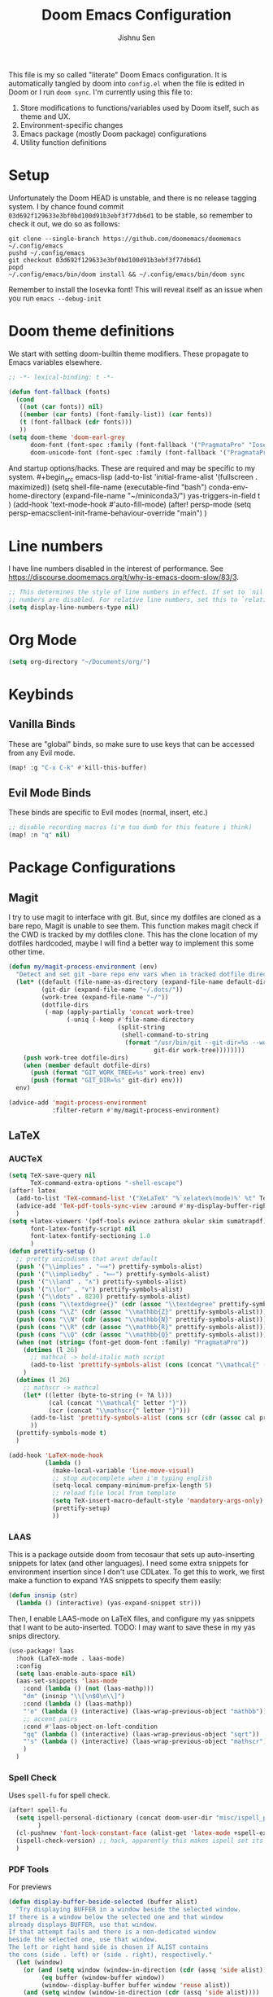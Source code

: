 #+title: Doom Emacs Configuration
#+author: Jishnu Sen
#+property: header-args :exports code :results silent :tangle yes :comment no
#+startup: overview

This file is my so called "literate" Doom Emacs configuration. It is
automatically tangled by doom into ~config.el~ when the file is edited in Doom
or I run ~doom sync~. I'm currently using this file to:
1. Store modifications to functions/variables used by Doom itself, such as theme and UX.
2. Environment-specific changes
3. Emacs package (mostly Doom package) configurations
4. Utility function definitions

* Setup
Unfortunately the Doom HEAD is unstable, and there is no release tagging system.
I by chance found commit ~03d692f129633e3bf0bd100d91b3ebf3f77db6d1~ to be
stable, so remember to check it out, we do so as follows:
#+begin_src shell :tangle no
git clone --single-branch https://github.com/doomemacs/doomemacs ~/.config/emacs
pushd ~/.config/emacs
git checkout 03d692f129633e3bf0bd100d91b3ebf3f77db6d1
popd
~/.config/emacs/bin/doom install && ~/.config/emacs/bin/doom sync
#+end_src

Remember to install the Iosevka font! This will reveal itself as an issue when
you run ~emacs --debug-init~
* Doom theme definitions
We start with setting doom-builtin theme modifiers. These propagate to Emacs variables elsewhere.
#+begin_src emacs-lisp
;; -*- lexical-binding: t -*-

(defun font-fallback (fonts)
  (cond
   ((not (car fonts)) nil)
   ((member (car fonts) (font-family-list)) (car fonts))
   (t (font-fallback (cdr fonts)))
   ))
(setq doom-theme 'doom-earl-grey
      doom-font (font-spec :family (font-fallback '("PragmataPro" "Iosevka")) :size (if IS-MAC 14 16))
      doom-unicode-font (font-spec :family (font-fallback '("PragmataPro" "Iosevka"))))
#+end_src

And startup options/hacks. These are required and may be specific to my system. #+begin_src emacs-lisp
(add-to-list 'initial-frame-alist '(fullscreen . maximized))
(setq shell-file-name (executable-find "bash")
      conda-env-home-directory (expand-file-name "~/miniconda3/")
      yas-triggers-in-field t
      )
(add-hook 'text-mode-hook #'auto-fill-mode)
(after! persp-mode
  (setq persp-emacsclient-init-frame-behaviour-override "main")
  )
#+end_src

* Line numbers
I have line numbers disabled in the interest of performance. See [[https://discourse.doomemacs.org/t/why-is-emacs-doom-slow/83/3]].

#+begin_src emacs-lisp
;; This determines the style of line numbers in effect. If set to `nil', line
;; numbers are disabled. For relative line numbers, set this to `relative'.
(setq display-line-numbers-type nil)
#+end_src

* Org Mode
#+begin_src emacs-lisp
(setq org-directory "~/Documents/org/")
#+end_src

* Keybinds
** Vanilla Binds
These are "global" binds, so make sure to use keys that can be accessed from any Evil mode.
#+begin_src emacs-lisp
(map! :g "C-x C-k" #'kill-this-buffer)
#+end_src

** Evil Mode Binds
These binds are specific to Evil modes (normal, insert, etc.)
#+begin_src emacs-lisp
;; disable recording macros (i'm too dumb for this feature i think)
(map! :n "q" nil)
#+end_src

* Package Configurations
** Magit
I try to use magit to interface with git. But, since my dotfiles are cloned as a bare repo, Magit is unable to see them. This function makes magit check if the CWD is tracked by my dotfiles clone. This has the clone location of my dotfiles hardcoded, maybe I will find a better way to implement this some other time.
#+begin_src emacs-lisp
(defun my/magit-process-environment (env)
  "Detect and set git -bare repo env vars when in tracked dotfile directories."
  (let* ((default (file-name-as-directory (expand-file-name default-directory)))
         (git-dir (expand-file-name "~/.dots/"))
         (work-tree (expand-file-name "~/"))
         (dotfile-dirs
          (-map (apply-partially 'concat work-tree)
                (-uniq (-keep #'file-name-directory
                              (split-string
                               (shell-command-to-string
                                (format "/usr/bin/git --git-dir=%s --work-tree=%s ls-tree --full-tree --name-only -r HEAD"
                                        git-dir work-tree))))))))
    (push work-tree dotfile-dirs)
    (when (member default dotfile-dirs)
      (push (format "GIT_WORK_TREE=%s" work-tree) env)
      (push (format "GIT_DIR=%s" git-dir) env)))
  env)

(advice-add 'magit-process-environment
            :filter-return #'my/magit-process-environment)
#+end_src

** LaTeX
*** AUCTeX
#+begin_src emacs-lisp
(setq TeX-save-query nil
      TeX-command-extra-options "-shell-escape")
(after! latex
  (add-to-list 'TeX-command-list '("XeLaTeX" "%`xelatex%(mode)%' %t" TeX-run-TeX nil t))
  (advice-add 'TeX-pdf-tools-sync-view :around #'my-display-buffer-right)
  )
(setq +latex-viewers '(pdf-tools evince zathura okular skim sumatrapdf)
      font-latex-fontify-script nil
      font-latex-fontify-sectioning 1.0
      )
(defun prettify-setup ()
  ;; pretty unicodisms that arent default
  (push '("\\implies" . "⟹") prettify-symbols-alist)
  (push '("\\impliedby" . "⟸") prettify-symbols-alist)
  (push '("\\land" . "∧") prettify-symbols-alist)
  (push '("\\lor" . "∨") prettify-symbols-alist)
  (push '("\\dots" . 8230) prettify-symbols-alist)
  (push (cons "\\textdegree{}" (cdr (assoc "\\textdegree" prettify-symbols-alist))) prettify-symbols-alist)
  (push (cons "\\Z" (cdr (assoc "\\mathbb{Z}" prettify-symbols-alist))) prettify-symbols-alist)
  (push (cons "\\N" (cdr (assoc "\\mathbb{N}" prettify-symbols-alist))) prettify-symbols-alist)
  (push (cons "\\R" (cdr (assoc "\\mathbb{R}" prettify-symbols-alist))) prettify-symbols-alist)
  (push (cons "\\Q" (cdr (assoc "\\mathbb{Q}" prettify-symbols-alist))) prettify-symbols-alist)
  (when (not (string= (font-get doom-font :family) "PragmataPro"))
    (dotimes (l 26)
      ;; mathcal -> bold-italic math script
      (add-to-list 'prettify-symbols-alist (cons (concat "\\mathcal{" (byte-to-string (+ ?A l)) "}") (+ 120380 l))))
    )
  (dotimes (l 26)
    ;; mathscr -> mathcal
    (let* ((letter (byte-to-string (+ ?A l)))
           (cal (concat "\\mathcal{" letter "}"))
           (scr (concat "\\mathscr{" letter "}")))
      (add-to-list 'prettify-symbols-alist (cons scr (cdr (assoc cal prettify-symbols-alist))))
      ))
  (prettify-symbols-mode t)
  )

(add-hook 'LaTeX-mode-hook
          (lambda ()
            (make-local-variable 'line-move-visual)
            ;; stop autocomplete when i'm typing english
            (setq-local company-minimum-prefix-length 5)
            ;; reload file local from template
            (setq TeX-insert-macro-default-style 'mandatory-args-only)
            (prettify-setup)
            ))
#+end_src
*** LAAS
This is a package outside doom from tecosaur that sets up auto-inserting
snippets for latex (and other languages). I need some extra snippets for
environment insertion since I don't use CDLatex. To get this to work, we first
make a function to expand YAS snippets to specify them easily:
#+begin_src emacs-lisp
(defun insnip (str)
  (lambda () (interactive) (yas-expand-snippet str)))
#+end_src

Then, I enable LAAS-mode on LaTeX files, and configure my yas snippets that I
want to be auto-inserted. TODO: I may want to save these in my yas snips
directory.
#+begin_src emacs-lisp
(use-package! laas
  :hook (LaTeX-mode . laas-mode)
  :config
  (setq laas-enable-auto-space nil)
  (aas-set-snippets 'laas-mode
    :cond (lambda () (not (laas-mathp)))
    "dm" (insnip "\\[\n$0\n\\]")
    :cond (lambda () (laas-mathp))
    "'o" (lambda () (interactive) (laas-wrap-previous-object "mathbb"))
    ;; accent pairs
    :cond #'laas-object-on-left-condition
    "qq" (lambda () (interactive) (laas-wrap-previous-object "sqrt"))
    "'s" (lambda () (interactive) (laas-wrap-previous-object "mathscr"))
    )
  )
#+end_src

*** Spell Check
Uses ~spell-fu~ for spell check.
#+begin_src emacs-lisp
(after! spell-fu
  (setq ispell-personal-dictionary (concat doom-user-dir "misc/ispell_personal")
        )
  (cl-pushnew 'font-lock-constant-face (alist-get 'latex-mode +spell-excluded-faces-alist))
  (ispell-check-version) ;; hack, apparently this makes ispell set its vars correctly
  )
#+end_src
*** PDF Tools
For previews
#+begin_src emacs-lisp
(defun display-buffer-beside-selected (buffer alist)
  "Try displaying BUFFER in a window beside the selected window.
If there is a window below the selected one and that window
already displays BUFFER, use that window.
If that attempt fails and there is a non-dedicated window
beside the selected one, use that window.
The left or right hand side is chosen if ALIST contains
the cons (side . left) or (side . right), respectively."
  (let (window)
    (or (and (setq window (window-in-direction (cdr (assq 'side alist))))
         (eq buffer (window-buffer window))
         (window--display-buffer buffer window 'reuse alist))
    (and (setq window (window-in-direction (cdr (assq 'side alist))))
         (not (window-dedicated-p window))
         (window--display-buffer
          buffer window 'reuse alist)))))

(defun my-display-buffer-right (fun &rest args)
  "Use `display-buffer-in-side-window' as `display-buffer-overriding-action'.
Then run FUN with ARGS."
  (let ((display-buffer-overriding-action '(display-buffer-beside-selected (side . right))))
    (apply fun args)))

(defun my-display-buffer-left (fun &rest args)
  "Use `display-buffer-in-side-window' as `display-buffer-overriding-action'.
Then run FUN with ARGS."
  (let ((display-buffer-overriding-action '(display-buffer-beside-selected (side . left))))
    (apply fun args)))

(use-package! pdf-tools
  :defer t
  :config
  (setq pdf-sync-backward-display-action t)
  (setq pdf-sync-forward-display-action t)
  (setq-default pdf-view-display-size 'fit-page)
  (advice-add 'pdf-sync-backward-search-mouse :around #'my-display-buffer-left)
  )
#+end_src
** Common Lisp
Set up SLY, defaults are sane but I want a fresh repl for every file.
#+begin_src emacs-lisp
(after! common-lisp
  (setq sly-command-switch-to-existing-lisp 'never)
  )
#+end_src

** Org
inception :)

I have a lot of macros in my LaTeX preamble that are compatible with MathJax. To use them, I set up a babel language to read macros in the HTML header. See the Emacs stack exchange [[https://emacs.stackexchange.com/questions/54703/exporting-latex-commands-to-html-mathjax][post]].
#+begin_src emacs-lisp
(after! org
  (setq org-highlight-latex-and-related '(native script entities))
  (add-to-list 'org-src-lang-modes '("latex-macros" . latex))

  (defvar org-babel-default-header-args:latex-macros
    '((:results . "raw")
      (:exports . "results")))

  (defun prefix-all-lines (pre body)
    (with-temp-buffer
      (insert body)
      (string-insert-rectangle (point-min) (point-max) pre)
      (buffer-string)))

  (defun org-babel-execute:latex-macros (body _params)
    (concat
     (prefix-all-lines "#+LATEX_HEADER: " body)
     "\n#+HTML_HEAD_EXTRA: <div style=\"display: none\"> \\(\n"
     (prefix-all-lines "#+HTML_HEAD_EXTRA: " body)
     "\n#+HTML_HEAD_EXTRA: \\)</div>\n"))

  (org-eldoc-load)
  )
#+end_src

** YAS
Not to be confused with LAAS, YAS is the snippet package I use for TAB-inserted
snippets. It also supports the following macro for inserting a snippet (which I
define in ~snippets/{ftype}/__~) based on file type.

I also use YAS to insert a template for when I open a new text file. In the case
of LaTeX, I have two templates; a light one for homework to compile quickly, and
a heavy one with tikz, and a million other packages + macros for typesetting
reports, etc. The light one is abbreviated to ~__light~, so the following is
just a function that rips off the ~y-n~ prompt to ask the user.
#+begin_src emacs-lisp
(defun insert-snippet-abbr (abbr)
  "Insert the snippet abbreviated to abbr"
  (progn
    (insert abbr)
    (call-interactively 'yas-expand)))

(defun ask-light ()
  "Use Preamble or preamble_light."
  (if (y-or-n-p "insert light preamble?")
      (insert-snippet-abbr "__light")
      (insert-snippet-abbr "__")
      )
  )
#+end_src

Next, we have to bind the templates to their filetypes and major modes :).
#+begin_src emacs-lisp
(set-file-template! "\\.tex$" :trigger #'ask-light :mode 'latex-mode)
(set-file-template! "\\.org$" :trigger "__" :mode 'org-mode)
(set-file-template! "/LICEN[CS]E$" :trigger '+file-templates/insert-license)
#+end_src

These are a set of functions taken from tecosaur's config to make the src block
insertion snippet work. They are used inside my snippet definitions.
#+begin_src emacs-lisp
(defun +yas/org-src-header-p ()
  "Determine whether `point' is within a src-block header or header-args."
  (pcase (org-element-type (org-element-context))
    ('src-block (< (point) ; before code part of the src-block
                   (save-excursion (goto-char (org-element-property :begin (org-element-context)))
                                   (forward-line 1)
                                   (point))))
    ('inline-src-block (< (point) ; before code part of the inline-src-block
                          (save-excursion (goto-char (org-element-property :begin (org-element-context)))
                                          (search-forward "]{")
                                          (point))))
    ('keyword (string-match-p "^header-args" (org-element-property :value (org-element-context))))))
(defun +yas/org-prompt-header-arg (arg question values)
  "Prompt the user to set ARG header property to one of VALUES with QUESTION.
The default value is identified and indicated. If either default is selected,
or no selection is made: nil is returned."
  (let* ((src-block-p (not (looking-back "^#\\+property:[ \t]+header-args:.*" (line-beginning-position))))
         (default
           (or
            (cdr (assoc arg
                        (if src-block-p
                            (nth 2 (org-babel-get-src-block-info t))
                          (org-babel-merge-params
                           org-babel-default-header-args
                           (let ((lang-headers
                                  (intern (concat "org-babel-default-header-args:"
                                                  (+yas/org-src-lang)))))
                             (when (boundp lang-headers) (eval lang-headers t)))))))
            ""))
         default-value)
    (setq values (mapcar
                  (lambda (value)
                    (if (string-match-p (regexp-quote value) default)
                        (setq default-value
                              (concat value " "
                                      (propertize "(default)" 'face 'font-lock-doc-face)))
                      value))
                  values))
    (let ((selection (consult--read values :prompt question :default default-value)))
      (unless (or (string-match-p "(default)$" selection)
                  (string= "" selection))
        selection))))
(defun +yas/org-src-lang ()
  "Try to find the current language of the src/header at `point'.
Return nil otherwise."
  (let ((context (org-element-context)))
    (pcase (org-element-type context)
      ('src-block (org-element-property :language context))
      ('inline-src-block (org-element-property :language context))
      ('keyword (when (string-match "^header-args:\\([^ ]+\\)" (org-element-property :value context))
                  (match-string 1 (org-element-property :value context)))))))

(defun +yas/org-last-src-lang ()
  "Return the language of the last src-block, if it exists."
  (save-excursion
    (beginning-of-line)
    (when (re-search-backward "^[ \t]*#\\+begin_src" nil t)
      (org-element-property :language (org-element-context)))))

(defun +yas/org-most-common-no-property-lang ()
  "Find the lang with the most source blocks that has no global header-args, else nil."
  (let (src-langs header-langs)
    (save-excursion
      (goto-char (point-min))
      (while (re-search-forward "^[ \t]*#\\+begin_src" nil t)
        (push (+yas/org-src-lang) src-langs))
      (goto-char (point-min))
      (while (re-search-forward "^[ \t]*#\\+property: +header-args" nil t)
        (push (+yas/org-src-lang) header-langs)))

    (setq src-langs
          (mapcar #'car
                  ;; sort alist by frequency (desc.)
                  (sort
                   ;; generate alist with form (value . frequency)
                   (cl-loop for (n . m) in (seq-group-by #'identity src-langs)
                            collect (cons n (length m)))
                   (lambda (a b) (> (cdr a) (cdr b))))))

    (car (cl-set-difference src-langs header-langs :test #'string=))))
#+end_src

** Vterm
The shell, so I never leave emacs. To get other plugins to work properly, my ~SHELL~ envvar is set to ~bash~, but I prefer to use ~fish~ interactively:
#+begin_src emacs-lisp
(cl-loop for file in '("/usr/local/bin/fish" "/usr/bin/fish")
         when (file-exists-p file)
         do (progn
              (setq vterm-shell file)
              (cl-return)))
#+end_src

** Useless
*** Elcord
Everyone must know, of course.
#+begin_src emacs-lisp
(use-package! elcord
  :commands elcord-mode
  :config
  (setq elcord-use-major-mode-as-main-icon t)
  (setq elcord-icon-base "https://raw.githubusercontent.com/jishnusen/emacs-config/main/misc/elcord-icons/"))

#+end_src
